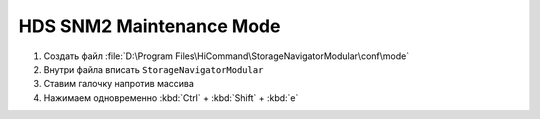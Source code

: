 .. index:: hds, svp, mpc

.. _hds-midrange-snm2-maintenance-mode:

HDS SNM2 Maintenance Mode
=========================

#. Создать файл :file:`D:\Program Files\HiCommand\StorageNavigatorModular\conf\mode`
#. Внутри файла вписать ``StorageNavigatorModular``
#. Ставим галочку напротив массива
#. Нажимаем одновременно :kbd:`Ctrl` + :kbd:`Shift` + :kbd:`e`


.. ``Ctrl + Shift + е``
